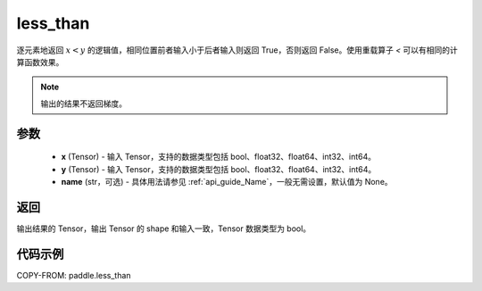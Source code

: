 .. _cn_api_tensor_cn_less_than:

less_than
-------------------------------
.. py:function:: paddle.less_than(x, y, name=None)


逐元素地返回 :math:`x < y` 的逻辑值，相同位置前者输入小于后者输入则返回 True，否则返回 False。使用重载算子 `<` 可以有相同的计算函数效果。

.. note::
    输出的结果不返回梯度。

参数
::::::::::::

    - **x** (Tensor) - 输入 Tensor，支持的数据类型包括 bool、float32、float64、int32、int64。
    - **y** (Tensor) - 输入 Tensor，支持的数据类型包括 bool、float32、float64、int32、int64。
    - **name** (str，可选) - 具体用法请参见 :ref:`api_guide_Name`，一般无需设置，默认值为 None。


返回
::::::::::::
输出结果的 Tensor，输出 Tensor 的 shape 和输入一致，Tensor 数据类型为 bool。


代码示例
::::::::::::

COPY-FROM: paddle.less_than
